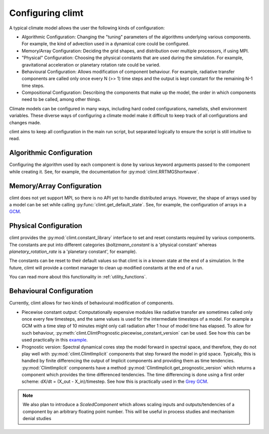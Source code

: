 .. highlight:: python

=========================
Configuring climt
=========================

A typical climate model allows the user the following
kinds of configuration:

* Algorithmic Configuration: Changing the "tuning" parameters
  of the algorithms underlying various components. For example,
  the kind of advection used in a dynamical core could be configured.
* Memory/Array Configuration: Deciding the grid shapes, and distribution
  over multiple processors, if using MPI.
* "Physical" Configuration: Choosing the physical constants that are used
  during the simulation. For example, gravitational acceleration or planetary
  rotation rate could be varied.
* Behavioural Configuration: Allows modification of component behaviour. For example,
  radiative transfer components are called only once every N (>> 1) time steps and the
  output is kept constant for the remaining N-1 time steps.
* Compositional Configuration: Describing the components that make up the model, the order
  in which components need to be called, among other things.

Climate models can be configured in many ways, including hard coded configurations, namelists,
shell environment variables. These diverse ways of configuring a climate model make it difficult
to keep track of all configurations and changes made.

climt aims to keep all configuration in the main run script, but separated logically to ensure
the script is still intuitive to read.

Algorithmic Configuration
--------------------------

Configuring the algorithm used by each component is done by various keyword arguments passed
to the component while creating it. See, for example, the documentation for
:py:mod:`climt.RRTMGShortwave`.

Memory/Array Configuration
--------------------------

climt does not yet support MPI, so there is no API yet to handle distributed arrays.
However, the shape of arrays used by a model can be set while calling 
:py:func:`climt.get_default_state`. See, for example, the configuration of arrays in a
`GCM`_.

Physical Configuration
----------------------

climt provides the :py:mod:`climt.constant_library` interface to set and reset constants
required by various components. The constants are put into different categories (`boltzmann_constant`
is a 'physical constant' whereas `planetary_rotation_rate` is a 'planetary constant', for example).

The constants can be reset to their default values so that climt is in a known state at the end of
a simulation. In the future, climt will provide a context manager to clean up modified constants
at the end of a run.

You can read more about this functionality in :ref:`utility_functions`.

Behavioural Configuration
--------------------------

Currently, climt allows for two kinds of behavioural modification of components.

* Piecewise constant output: Computationally expensive modules like radiative transfer
  are sometimes called only once every few timesteps, and the same values is used for
  the intermediate timesteps of a model. For example a GCM with a time step of 10 minutes
  might only call radiation after 1 hour of model time has elapsed. To allow for such
  behaviour, :py:meth:`climt.ClimtPrognostic.piecewise_constant_version` can be used.
  See how this can be used practically in this `example`_.

* Prognostic version: Spectral dynamical cores step the model forward in spectral space,
  and therefore, they do not play well with :py:mod:`climt.ClimtImplicit`
  components that step forward the model in grid space. Typically, this is handled by
  finite differencing the output of Implicit components and providing them as time tendencies.
  :py:mod:`ClimtImplicit` components have a method :py:mod:`ClimtImplicit.get_prognostic_version` which 
  returns a component which provides the
  time differenced tendencies. The time differencing is done using a first order scheme: dX/dt =
  (X_out - X_in)/timestep. See how this is practically used in the `Grey GCM`_.

.. note::
    We also plan to introduce a `ScaledComponent` which allows scaling inputs and outputs/tendencies
    of a component by an arbitrary floating point number. This will be useful in process studies
    and mechanism denial studies


.. _GCM: https://github.com/CliMT/climt/blob/e171ebef945535f9f82df716da01b4a7c3b1221a/examples/grey_gcm_energy_balanced.py#L51
.. _example: https://github.com/CliMT/climt/blob/e171ebef945535f9f82df716da01b4a7c3b1221a/examples/full_radiation_gcm_energy_balanced.py#L70
.. _Grey GCM: https://github.com/CliMT/climt/blob/5bdac431413f122ae5f46ed4e6610f6a314593c6/examples/grey_gcm_energy_balanced.py#L44 
